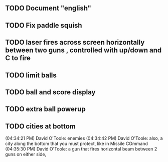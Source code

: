 ** TODO Document "english"
** TODO Fix paddle squish 
** TODO laser fires across screen horizontally between two guns , controlled with up/down and C to fire
** TODO limit balls 
** TODO ball and score display
** TODO extra ball powerup
** TODO cities at bottom
(04:34:21 PM) David O'Toole: enemies
(04:34:42 PM) David O'Toole: also, a city along the bottom that you must protect, like in Missile COmmand
(04:35:30 PM) David O'Toole: a gun that fires horizontal beam between 2 guns on either side,
